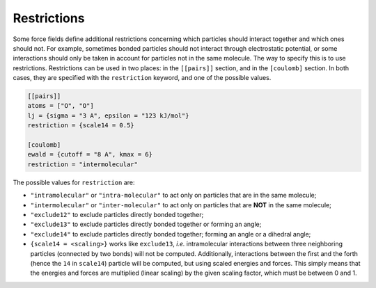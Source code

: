 Restrictions
============

Some force fields define additional restrictions concerning which
particles should interact together and which ones should not. For
example, sometimes bonded particles should not interact through
electrostatic potential, or some interactions should only be taken in
account for particles not in the same molecule. The way to specify this
is to use restrictions. Restrictions can be used in two places: in the
``[[pairs]]`` section, and in the ``[coulomb]`` section. In both cases,
they are specified with the ``restriction`` keyword, and one of the
possible values.

.. code::

    [[pairs]]
    atoms = ["O", "O"]
    lj = {sigma = "3 A", epsilon = "123 kJ/mol"}
    restriction = {scale14 = 0.5}

    [coulomb]
    ewald = {cutoff = "8 A", kmax = 6}
    restriction = "intermolecular"

The possible values for ``restriction`` are:

* ``"intramolecular"`` or ``"intra-molecular"`` to act only on particles that are in the same molecule;
* ``"intermolecular"`` or ``"inter-molecular"`` to act only on particles that are **NOT** in the same molecule;
* ``"exclude12"`` to exclude particles directly bonded together;
* ``"exclude13"`` to exclude particles directly bonded together or forming an angle;
* ``"exclude14"`` to exclude particles directly bonded together; forming an angle or a dihedral angle;
* ``{scale14 = <scaling>}`` works like ``exclude13``, *i.e.* intramolecular interactions between three
  neighboring particles (connected by two bonds) will not be computed.
  Additionally, interactions between the first and the forth (hence the
  ``14`` in ``scale14``) particle will be computed, but using scaled
  energies and forces. This simply means that the energies and forces are
  multiplied (linear scaling) by the given scaling factor, which must be
  between 0 and 1.
